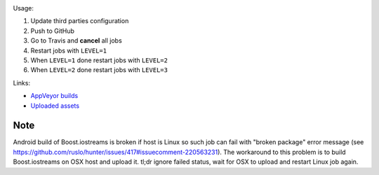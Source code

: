 .. image:: https://travis-ci.com/elucideye/drishti-upload.svg?token=N3Qyq7GstHwgyhruE55K&branch=master
  :target: https://travis-ci.com/elucideye/drishti-upload/builds

.. image:: https://ci.appveyor.com/api/projects/status/ek088rc7pw58m5l3/branch/master?svg=true
  :target: https://ci.appveyor.com/project/elucideye/drishti-upload

Usage:

1. Update third parties configuration
2. Push to GitHub
3. Go to Travis and **cancel** all jobs
4. Restart jobs with ``LEVEL=1``
5. When ``LEVEL=1`` done restart jobs with ``LEVEL=2``
6. When ``LEVEL=2`` done restart jobs with ``LEVEL=3``

Links:

* `AppVeyor builds <https://ci.appveyor.com/project/elucideye/drishti-upload/history>`__
* `Uploaded assets <https://github.com/elucideye/hunter-cache/releases/tag/cache>`__

Note
~~~~

Android build of Boost.iostreams is broken if host is Linux so such job can fail with "broken package" error message (see https://github.com/ruslo/hunter/issues/417#issuecomment-220563231). The workaround to this problem is to build Boost.iostreams on OSX host and upload it. tl;dr ignore failed status, wait for OSX to upload and restart Linux job again.
